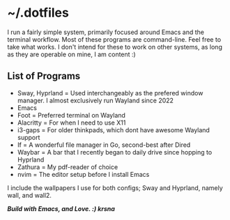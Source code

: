 #+author: Krishna Jani


* ~/.dotfiles

I run a fairly simple system, primarily focused around Emacs and the terminal workflow. Most of these programs are command-line. Feel free to take what works. I don't intend for these to work on other systems, as long as they are operable on mine, I am content :)

** List of Programs
- Sway, Hyprland = Used interchangeably as the prefered window manager. I almost exclusively run Wayland since 2022
- Emacs
- Foot = Preferred terminal on Wayland
- Alacritty = For when I need to use X11
- i3-gaps = For older thinkpads, which dont have awesome Wayland support
- lf = A wonderful file manager in Go, second-best after Dired
- Waybar = A bar that I recently began to daily drive since hopping to Hyprland
- Zathura = My pdf-reader of choice
- nvim = The editor setup before I install Emacs

I include the wallpapers I use for both configs; Sway and Hyprland, namely wall, and wall2. 

/*Build with Emacs, and Love. :) krsna*/
